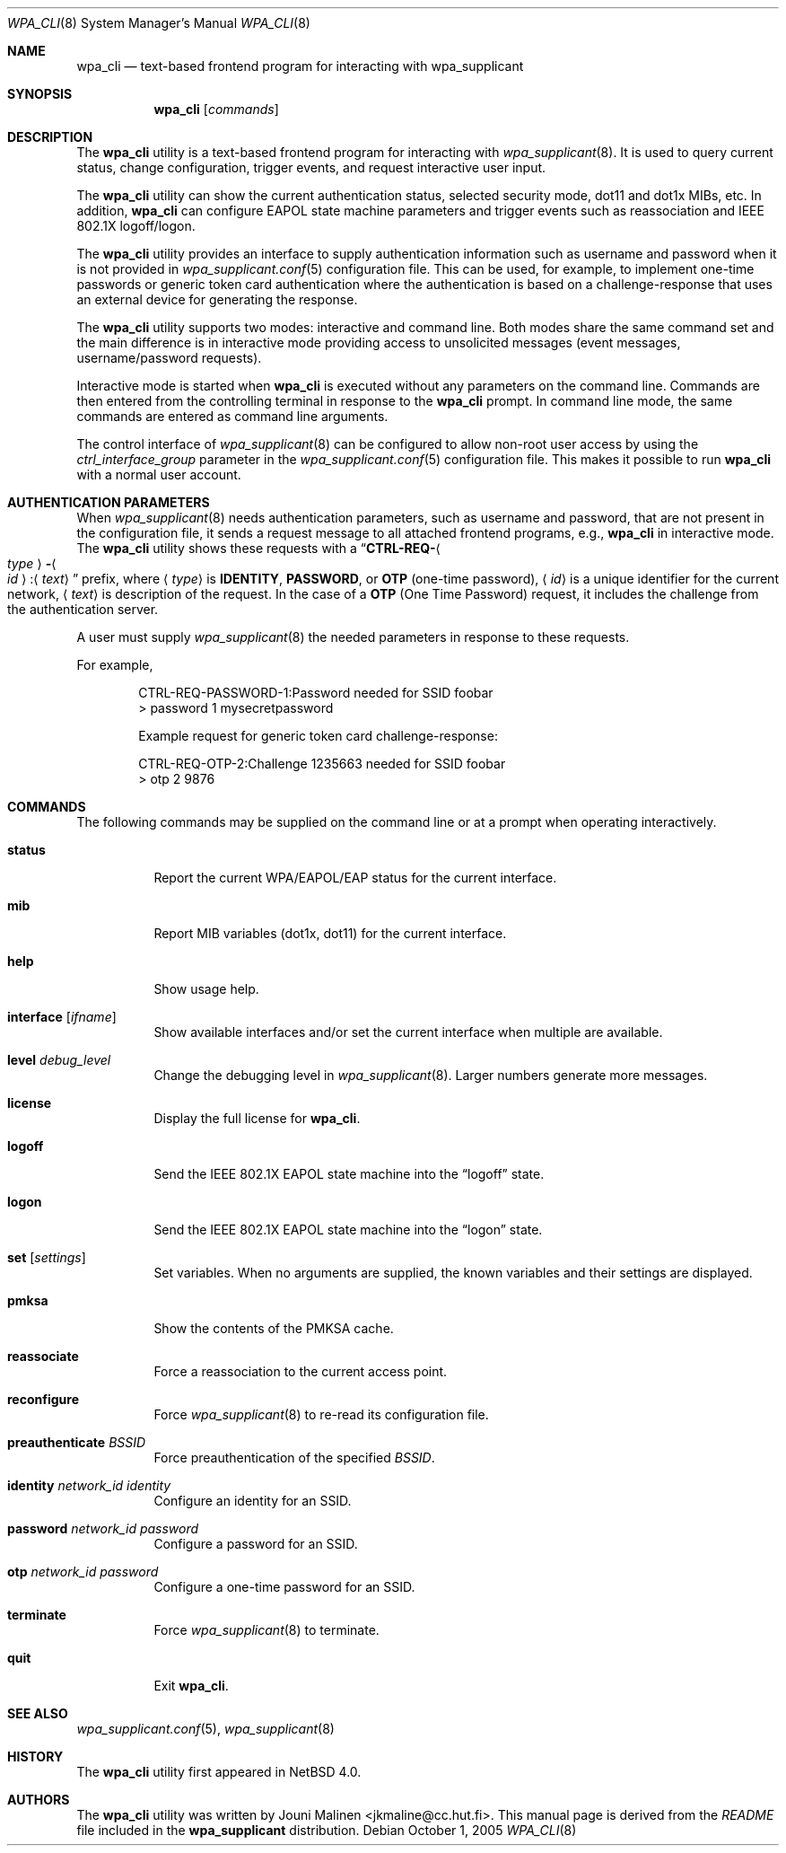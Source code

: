 .\" $NetBSD: wpa_cli.8,v 1.1 2005/10/01 18:50:12 scw Exp $
.\"
.\" Copyright (c) 2005 Sam Leffler <sam@errno.com>
.\" All rights reserved.
.\"
.\" Redistribution and use in source and binary forms, with or without
.\" modification, are permitted provided that the following conditions
.\" are met:
.\" 1. Redistributions of source code must retain the above copyright
.\"    notice, this list of conditions and the following disclaimer.
.\" 2. Redistributions in binary form must reproduce the above copyright
.\"    notice, this list of conditions and the following disclaimer in the
.\"    documentation and/or other materials provided with the distribution.
.\"
.\" THIS SOFTWARE IS PROVIDED BY THE AUTHOR AND CONTRIBUTORS ``AS IS'' AND
.\" ANY EXPRESS OR IMPLIED WARRANTIES, INCLUDING, BUT NOT LIMITED TO, THE
.\" IMPLIED WARRANTIES OF MERCHANTABILITY AND FITNESS FOR A PARTICULAR PURPOSE
.\" ARE DISCLAIMED.  IN NO EVENT SHALL THE AUTHOR OR CONTRIBUTORS BE LIABLE
.\" FOR ANY DIRECT, INDIRECT, INCIDENTAL, SPECIAL, EXEMPLARY, OR CONSEQUENTIAL
.\" DAMAGES (INCLUDING, BUT NOT LIMITED TO, PROCUREMENT OF SUBSTITUTE GOODS
.\" OR SERVICES; LOSS OF USE, DATA, OR PROFITS; OR BUSINESS INTERRUPTION)
.\" HOWEVER CAUSED AND ON ANY THEORY OF LIABILITY, WHETHER IN CONTRACT, STRICT
.\" LIABILITY, OR TORT (INCLUDING NEGLIGENCE OR OTHERWISE) ARISING IN ANY WAY
.\" OUT OF THE USE OF THIS SOFTWARE, EVEN IF ADVISED OF THE POSSIBILITY OF
.\" SUCH DAMAGE.
.\"
.\" Based on:
.\" $FreeBSD: /repoman/r/ncvs/src/usr.sbin/wpa/wpa_cli/wpa_cli.8,v 1.2 2005/06/27 06:40:43 ru Exp $
.\"
.Dd October 1, 2005
.Dt WPA_CLI 8
.Os
.Sh NAME
.Nm wpa_cli
.Nd "text-based frontend program for interacting with wpa_supplicant"
.Sh SYNOPSIS
.Nm
.Op Ar commands
.Sh DESCRIPTION
The
.Nm
utility
is a text-based frontend program for interacting with
.Xr wpa_supplicant 8 .
It is used to query current status,
change configuration,
trigger events,
and
request interactive user input.
.Pp
The
.Nm
utility
can show the
current authentication status,
selected security
mode, dot11 and dot1x MIBs, etc.
In addition,
.Nm
can configure EAPOL state machine
parameters and trigger events such as reassociation
and IEEE 802.1X logoff/logon.
.Pp
The
.Nm
utility
provides an interface to supply authentication information
such as username and password when it is not provided in
.Xr wpa_supplicant.conf 5
configuration file.
This can be used, for example, to implement
one-time passwords or generic token card
authentication where the authentication is based on a
challenge-response that uses an external device for generating the
response.
.Pp
The
.Nm
utility
supports two modes: interactive and command line.
Both modes share the same command set and the main difference
is in interactive mode providing access to unsolicited messages
(event messages, username/password requests).
.Pp
Interactive mode is started when
.Nm
is executed without any parameters on the command line.
Commands are then entered from the controlling terminal in
response to the
.Nm
prompt.
In command line mode, the same commands are
entered as command line arguments.
.Pp
The control interface of
.Xr wpa_supplicant 8
can be configured to allow
non-root user access by using the
.Va ctrl_interface_group
parameter
in the
.Xr wpa_supplicant.conf 5
configuration file.
This makes it possible to run
.Nm
with a normal user account.
.Sh AUTHENTICATION PARAMETERS
When
.Xr wpa_supplicant 8
needs authentication parameters, such as username and password,
that are not present in the configuration file, it sends a
request message to all attached frontend programs, e.g.,
.Nm
in interactive mode.
The
.Nm
utility
shows these requests with a
.Dq Li CTRL-REQ- Ns Ao Ar type Ac Ns Li - Ns Ao Ar id Ac Ns Li : Ns Aq Ar text
prefix, where
.Aq Ar type
is
.Li IDENTITY , PASSWORD ,
or
.Li OTP
(one-time password),
.Aq Ar id
is a unique identifier for the current network,
.Aq Ar text
is description of the request.
In the case of a
.Li OTP
(One Time Password) request,
it includes the challenge from the authentication server.
.Pp
A user must supply
.Xr wpa_supplicant 8
the needed parameters in response to these requests.
.Pp
For example,
.Bd -literal -offset indent
CTRL-REQ-PASSWORD-1:Password needed for SSID foobar
> password 1 mysecretpassword

Example request for generic token card challenge-response:

CTRL-REQ-OTP-2:Challenge 1235663 needed for SSID foobar
> otp 2 9876
.Ed
.Sh COMMANDS
The following commands may be supplied on the command line
or at a prompt when operating interactively.
.Bl -tag -width indent
.It Ic status
Report the current WPA/EAPOL/EAP status for the current interface.
.It Ic mib
Report MIB variables (dot1x, dot11) for the current interface.
.It Ic help
Show usage help.
.It Ic interface Op Ar ifname
Show available interfaces and/or set the current interface
when multiple are available.
.It Ic level Ar debug_level
Change the debugging level in
.Xr wpa_supplicant 8 .
Larger numbers generate more messages.
.It Ic license
Display the full
license for
.Nm .
.It Ic logoff
Send the IEEE 802.1X EAPOL state machine into the
.Dq logoff
state.
.It Ic logon
Send the IEEE 802.1X EAPOL state machine into the
.Dq logon
state.
.It Ic set Op Ar settings
Set variables.
When no arguments are supplied, the known variables and their settings
are displayed.
.It Ic pmksa
Show the contents of the PMKSA cache.
.It Ic reassociate
Force a reassociation to the current access point.
.It Ic reconfigure
Force
.Xr wpa_supplicant 8
to re-read its configuration file.
.It Ic preauthenticate Ar BSSID
Force preauthentication of the specified
.Ar BSSID .
.It Ic identity Ar network_id identity
Configure an identity for an SSID.
.It Ic password Ar network_id password
Configure a password for an SSID.
.It Ic otp Ar network_id password
Configure a one-time password for an SSID.
.It Ic terminate
Force
.Xr wpa_supplicant 8
to terminate.
.It Ic quit
Exit
.Nm .
.El
.Sh SEE ALSO
.Xr wpa_supplicant.conf 5 ,
.Xr wpa_supplicant 8
.Sh HISTORY
The
.Nm
utility first appeared in
.Nx 4.0 .
.Sh AUTHORS
The
.Nm
utility was written by
.An Jouni Malinen Aq jkmaline@cc.hut.fi .
This manual page is derived from the
.Pa README
file included in the
.Nm wpa_supplicant
distribution.
